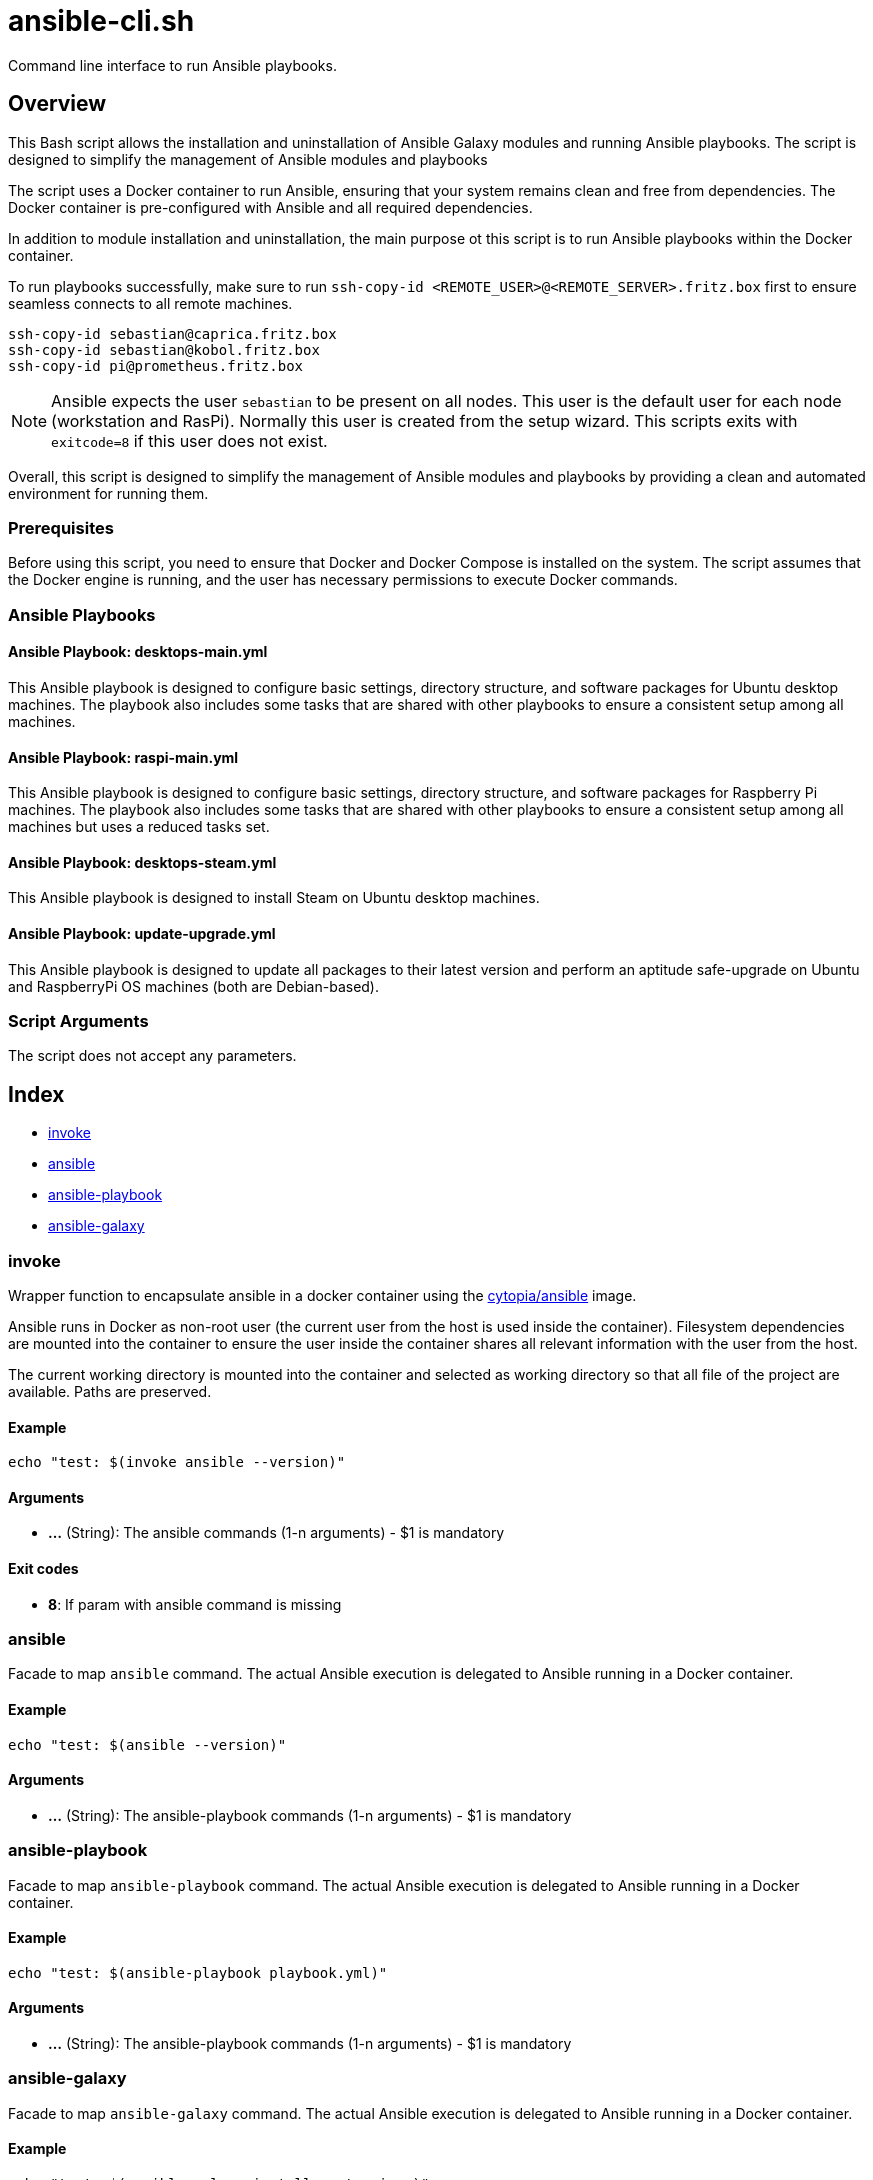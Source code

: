 = ansible-cli.sh

// +-----------------------------------------------+
// |                                               |
// |    DO NOT EDIT HERE !!!!!                     |
// |                                               |
// |    File is auto-generated by pipline.         |
// |    Contents are based on bash script docs.    |
// |                                               |
// +-----------------------------------------------+


Command line interface to run Ansible playbooks.

== Overview

This Bash script allows the installation and uninstallation of Ansible Galaxy
modules and running Ansible playbooks. The script is designed to simplify the management of
Ansible modules and playbooks

The script uses a Docker container to run Ansible, ensuring that your system remains clean and
free from dependencies. The Docker container is pre-configured with Ansible and all required
dependencies.

In addition to module installation and uninstallation, the main purpose ot this script is to run
Ansible playbooks within the Docker container.

To run playbooks successfully, make sure to run `ssh-copy-id <REMOTE_USER>@<REMOTE_SERVER>.fritz.box`
first to ensure seamless connects to all remote machines.

[source, bash]

----
ssh-copy-id sebastian@caprica.fritz.box
ssh-copy-id sebastian@kobol.fritz.box
ssh-copy-id pi@prometheus.fritz.box
----

NOTE: Ansible expects the user `sebastian` to be present on all nodes. This user is the default
user for each node (workstation and RasPi). Normally this user is created from the setup wizard.
This scripts exits with `exitcode=8` if this user does not exist.

Overall, this script is designed to simplify the management of Ansible modules and playbooks by
providing a clean and automated environment for running them.

=== Prerequisites

Before using this script, you need to ensure that Docker and Docker Compose is installed on the
system. The script assumes that the Docker engine is running, and the user has necessary
permissions to execute Docker commands.

=== Ansible Playbooks

==== Ansible Playbook: desktops-main.yml

This Ansible playbook is designed to configure basic settings, directory structure, and software
packages for Ubuntu desktop machines. The playbook also includes some tasks that are shared with
other playbooks to ensure a consistent setup among all machines.

==== Ansible Playbook: raspi-main.yml

This Ansible playbook is designed to configure basic settings, directory structure, and software
packages for Raspberry Pi machines. The playbook also includes some tasks that are shared with
other playbooks to ensure a consistent setup among all machines but uses a reduced tasks set.

==== Ansible Playbook: desktops-steam.yml

This Ansible playbook is designed to install Steam on Ubuntu desktop machines.

==== Ansible Playbook: update-upgrade.yml

This Ansible playbook is designed to update all packages to their latest version and perform an
aptitude safe-upgrade on Ubuntu and RaspberryPi OS machines (both are Debian-based).

=== Script Arguments

The script does not accept any parameters.

== Index

* <<_invoke,invoke>>
* <<_ansible,ansible>>
* <<_ansible-playbook,ansible-playbook>>
* <<_ansible-galaxy,ansible-galaxy>>

=== invoke

Wrapper function to encapsulate ansible in a docker container using the
link:https://hub.docker.com/r/cytopia/ansible[cytopia/ansible] image.

Ansible runs in Docker as non-root user (the current user from the host is used inside the container).
Filesystem dependencies are mounted into the container to ensure the user inside the container shares
all relevant information with the user from the host.

The current working directory is mounted into the container and selected as working directory so that
all file of the project are available. Paths are preserved.

==== Example

[,bash]
----
echo "test: $(invoke ansible --version)"
----

==== Arguments

* *...* (String): The ansible commands (1-n arguments) - $1 is mandatory

==== Exit codes

* *8*: If param with ansible command is missing

=== ansible

Facade to map `ansible` command. The actual Ansible execution is delegated to
Ansible running in a Docker container.

==== Example

[,bash]
----
echo "test: $(ansible --version)"
----

==== Arguments

* *...* (String): The ansible-playbook commands (1-n arguments) - $1 is mandatory

=== ansible-playbook

Facade to map `ansible-playbook` command. The actual Ansible execution is delegated to
Ansible running in a Docker container.

==== Example

[,bash]
----
echo "test: $(ansible-playbook playbook.yml)"
----

==== Arguments

* *...* (String): The ansible-playbook commands (1-n arguments) - $1 is mandatory

=== ansible-galaxy

Facade to map `ansible-galaxy` command. The actual Ansible execution is delegated to
Ansible running in a Docker container.

==== Example

[,bash]
----
echo "test: $(ansible-galaxy install <extension>)"
----

==== Arguments

* *...* (String): The ansible-galaxy commands (1-n arguments) - $1 is mandatory
